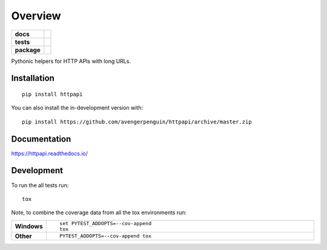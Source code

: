 ========
Overview
========

.. start-badges

.. list-table::
    :stub-columns: 1

    * - docs
      - |docs|
    * - tests
      - | |travis| |requires|
        | |codecov|
        | |landscape|
    * - package
      - | |version| |wheel| |supported-versions| |supported-implementations|
        | |commits-since|
.. |docs| image:: https://readthedocs.org/projects/httpapi/badge/?style=flat
    :target: https://readthedocs.org/projects/httpapi
    :alt: Documentation Status

.. |travis| image:: https://api.travis-ci.org/avengerpenguin/httpapi.svg?branch=master
    :alt: Travis-CI Build Status
    :target: https://travis-ci.org/avengerpenguin/httpapi

.. |requires| image:: https://requires.io/github/avengerpenguin/httpapi/requirements.svg?branch=master
    :alt: Requirements Status
    :target: https://requires.io/github/avengerpenguin/httpapi/requirements/?branch=master

.. |codecov| image:: https://codecov.io/github/avengerpenguin/httpapi/coverage.svg?branch=master
    :alt: Coverage Status
    :target: https://codecov.io/github/avengerpenguin/httpapi

.. |landscape| image:: https://landscape.io/github/avengerpenguin/httpapi/master/landscape.svg?style=flat
    :target: https://landscape.io/github/avengerpenguin/httpapi/master
    :alt: Code Quality Status

.. |version| image:: https://img.shields.io/pypi/v/httpapi.svg
    :alt: PyPI Package latest release
    :target: https://pypi.org/project/httpapi

.. |wheel| image:: https://img.shields.io/pypi/wheel/httpapi.svg
    :alt: PyPI Wheel
    :target: https://pypi.org/project/httpapi

.. |supported-versions| image:: https://img.shields.io/pypi/pyversions/httpapi.svg
    :alt: Supported versions
    :target: https://pypi.org/project/httpapi

.. |supported-implementations| image:: https://img.shields.io/pypi/implementation/httpapi.svg
    :alt: Supported implementations
    :target: https://pypi.org/project/httpapi

.. |commits-since| image:: https://img.shields.io/github/commits-since/avengerpenguin/httpapi/v0.0.0.svg
    :alt: Commits since latest release
    :target: https://github.com/avengerpenguin/httpapi/compare/v0.0.0...master



.. end-badges

Pythonic helpers for HTTP APIs with long URLs.

Installation
============

::

    pip install httpapi

You can also install the in-development version with::

    pip install https://github.com/avengerpenguin/httpapi/archive/master.zip


Documentation
=============


https://httpapi.readthedocs.io/


Development
===========

To run the all tests run::

    tox

Note, to combine the coverage data from all the tox environments run:

.. list-table::
    :widths: 10 90
    :stub-columns: 1

    - - Windows
      - ::

            set PYTEST_ADDOPTS=--cov-append
            tox

    - - Other
      - ::

            PYTEST_ADDOPTS=--cov-append tox
